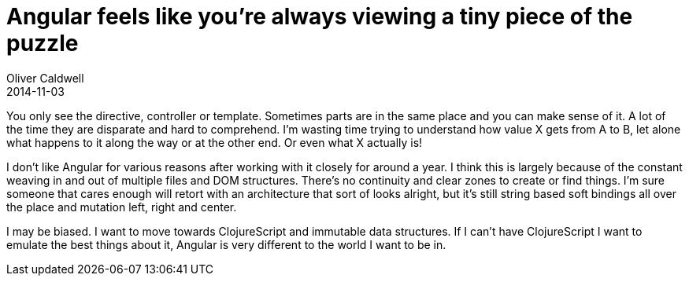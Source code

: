 = Angular feels like you’re always viewing a tiny piece of the puzzle
Oliver Caldwell
2014-11-03

You only see the directive, controller or template. Sometimes parts are in the same place and you can make sense of it. A lot of the time they are disparate and hard to comprehend. I’m wasting time trying to understand how value X gets from A to B, let alone what happens to it along the way or at the other end. Or even what X actually is!

I don’t like Angular for various reasons after working with it closely for around a year. I think this is largely because of the constant weaving in and out of multiple files and DOM structures. There’s no continuity and clear zones to create or find things. I’m sure someone that cares enough will retort with an architecture that sort of looks alright, but it’s still string based soft bindings all over the place and mutation left, right and center.

I may be biased. I want to move towards ClojureScript and immutable data structures. If I can’t have ClojureScript I want to emulate the best things about it, Angular is very different to the world I want to be in.

